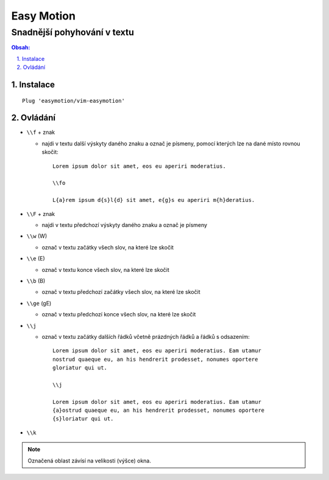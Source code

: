 =============
 Easy Motion
=============
------------------------------
 Snadnější pohyhování v textu
------------------------------

.. contents:: Obsah:

.. sectnum::
   :depth: 3
   :suffix: .

Instalace
=========

::

   Plug 'easymotion/vim-easymotion'

Ovládání
========

* ``\\f`` + znak

  * najdi v textu další výskyty daného znaku a označ je písmeny, pomocí kterých
    lze na dané místo rovnou skočit::

       Lorem ipsum dolor sit amet, eos eu aperiri moderatius.

       \\fo

       L{a}rem ipsum d{s}l{d} sit amet, e{g}s eu aperiri m{h}deratius.

* ``\\F`` + znak

  * najdi v textu předchozí výskyty daného znaku a označ je písmeny

* ``\\w`` (\W)

  * označ v textu začátky všech slov, na které lze skočit

* ``\\e`` (\E)

  * označ v textu konce všech slov, na které lze skočit

* ``\\b`` (\B)

  * označ v textu předchozí začátky všech slov, na které lze skočit

* ``\\ge`` (\gE)

  * označ v textu předchozí konce všech slov, na které lze skočit

* ``\\j``

  * označ v textu začátky dalších řádků včetně prázdných řádků a řádků s
    odsazením::

       Lorem ipsum dolor sit amet, eos eu aperiri moderatius. Eam utamur
       nostrud quaeque eu, an his hendrerit prodesset, nonumes oportere
       gloriatur qui ut.

       \\j

       Lorem ipsum dolor sit amet, eos eu aperiri moderatius. Eam utamur
       {a}ostrud quaeque eu, an his hendrerit prodesset, nonumes oportere
       {s}loriatur qui ut.

* ``\\k``

.. note::

   Označená oblast závísí na velikosti (výšce) okna.
